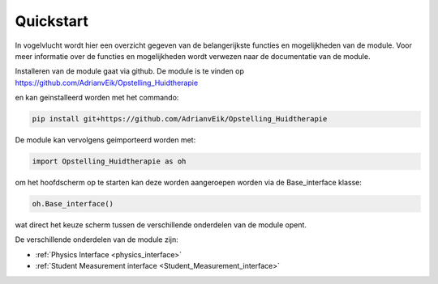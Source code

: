 
.. _quickstart:

Quickstart
==========

In vogelvlucht wordt hier een overzicht gegeven van de belangerijkste functies
en mogelijkheden van de module. Voor meer informatie over de functies en
mogelijkheden wordt verwezen naar de documentatie van de module.

Installeren van de module gaat via github. De module is te vinden op
https://github.com/AdrianvEik/Opstelling_Huidtherapie

en kan geinstalleerd worden met het commando:

.. code-block:: bash

    pip install git+https://github.com/AdrianvEik/Opstelling_Huidtherapie

De module kan vervolgens geimporteerd worden met:

.. code-block:: python

    import Opstelling_Huidtherapie as oh

om het hoofdscherm op te starten kan deze worden aangeroepen worden via
de Base_interface klasse:

.. code-block:: python

    oh.Base_interface()

wat direct het keuze scherm tussen de verschillende onderdelen van de module opent.

.. image:: /_images/keuze_scherm.png
    :align: center

De verschillende onderdelen van de module zijn:

* :ref:`Physics Interface <physics_interface>`
* :ref:`Student Measurement interface <Student_Measurement_interface>`
